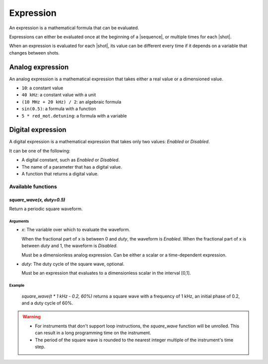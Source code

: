 .. _concepts_expression:

Expression
==========

An expression is a mathematical formula that can be evaluated.

Expressions can either be evaluated once at the beginning of a |sequence|, or multiple
times for each |shot|.

When an expression is evaluated for each |shot|, its value can be different every time
if it depends on a variable that changes between shots.

Analog expression
-----------------

An analog expression is a mathematical expression that takes either a real value or a
dimensioned value.

* ``10``: a constant value
* ``40 kHz``: a constant value with a unit
* ``(10 MHz + 20 kHz) / 2``: an algebraic formula
* ``sin(0.5)``: a formula with a function
* ``5 * red_mot.detuning``: a formula with a variable


Digital expression
------------------

A digital expression is a mathematical expression that takes only two values: `Enabled`
or `Disabled`.

It can be one of the following:

- A digital constant, such as `Enabled` or `Disabled`.
- The name of a parameter that has a digital value.
- A function that returns a digital value.

Available functions
^^^^^^^^^^^^^^^^^^^

`square_wave(x, duty=0.5)`
""""""""""""""""""""""""""




Return a periodic square waveform.

Arguments
~~~~~~~~~

- `x`: The variable over which to evaluate the waveform.

  When the fractional part of x is between 0 and `duty`, the waveform is `Enabled`.
  When the fractional part of x is between `duty` and 1, the waveform is `Disabled`.

  Must be a dimensionless analog expression.
  Can be either a scalar or a time-dependent expression.

- `duty`: The duty cycle of the square wave, optional.

  Must be an expression that evaluates to a dimensionless scalar in the interval [0,1].

Example
~~~~~~~

    `square_wave(t * 1 kHz - 0.2, 60%)` returns a square wave with a frequency of
    1 kHz, an initial phase of 0.2, and a duty cycle of 60%.

.. Warning::
   - For instruments that don't support loop instructions, the `square_wave` function
     will be unrolled. This can result in a long programming time on the instrument.
   - The period of the square wave is rounded to the nearest integer multiple of the
     instrument's time step.

.. versionadded:: 6.18.0
